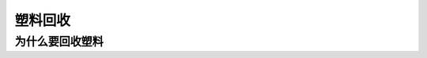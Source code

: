 塑料回收
===========================================

为什么要回收塑料
-------------------------------------------

